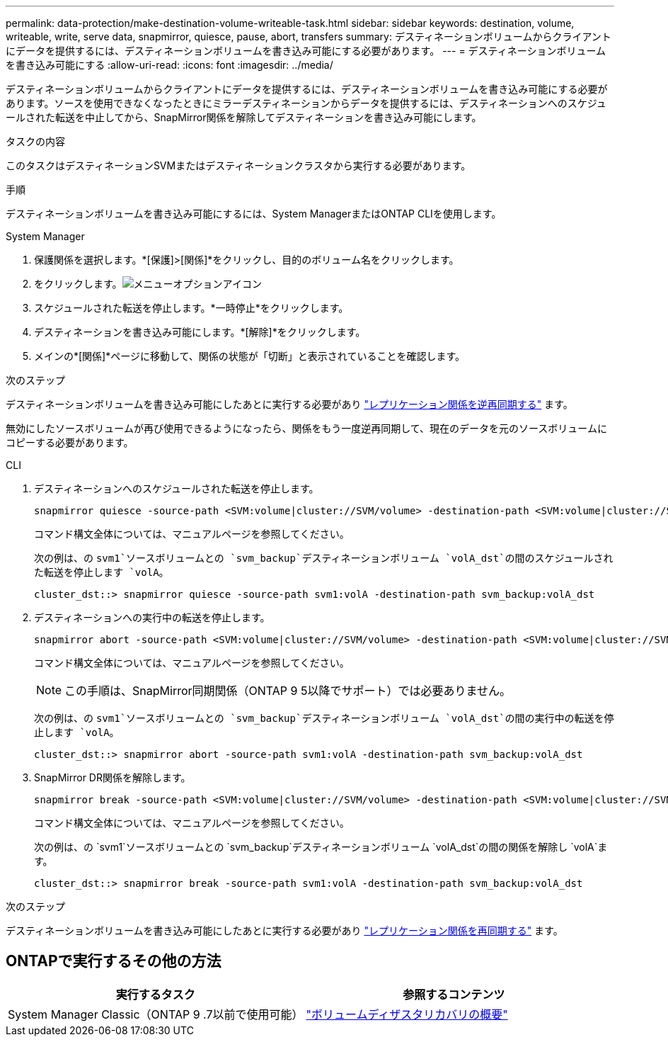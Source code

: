 ---
permalink: data-protection/make-destination-volume-writeable-task.html 
sidebar: sidebar 
keywords: destination, volume, writeable, write, serve data, snapmirror, quiesce, pause, abort, transfers 
summary: デスティネーションボリュームからクライアントにデータを提供するには、デスティネーションボリュームを書き込み可能にする必要があります。 
---
= デスティネーションボリュームを書き込み可能にする
:allow-uri-read: 
:icons: font
:imagesdir: ../media/


[role="lead"]
デスティネーションボリュームからクライアントにデータを提供するには、デスティネーションボリュームを書き込み可能にする必要があります。ソースを使用できなくなったときにミラーデスティネーションからデータを提供するには、デスティネーションへのスケジュールされた転送を中止してから、SnapMirror関係を解除してデスティネーションを書き込み可能にします。

.タスクの内容
このタスクはデスティネーションSVMまたはデスティネーションクラスタから実行する必要があります。

.手順
デスティネーションボリュームを書き込み可能にするには、System ManagerまたはONTAP CLIを使用します。

[role="tabbed-block"]
====
.System Manager
--
. 保護関係を選択します。*[保護]>[関係]*をクリックし、目的のボリューム名をクリックします。
. をクリックします。image:icon_kabob.gif["メニューオプションアイコン"]
. スケジュールされた転送を停止します。*一時停止*をクリックします。
. デスティネーションを書き込み可能にします。*[解除]*をクリックします。
. メインの*[関係]*ページに移動して、関係の状態が「切断」と表示されていることを確認します。


.次のステップ
デスティネーションボリュームを書き込み可能にしたあとに実行する必要があり link:resynchronize-relationship-task.html["レプリケーション関係を逆再同期する"] ます。

無効にしたソースボリュームが再び使用できるようになったら、関係をもう一度逆再同期して、現在のデータを元のソースボリュームにコピーする必要があります。

--
.CLI
--
. デスティネーションへのスケジュールされた転送を停止します。
+
[source, cli]
----
snapmirror quiesce -source-path <SVM:volume|cluster://SVM/volume> -destination-path <SVM:volume|cluster://SVM/volume>
----
+
コマンド構文全体については、マニュアルページを参照してください。

+
次の例は、の `svm1`ソースボリュームとの `svm_backup`デスティネーションボリューム `volA_dst`の間のスケジュールされた転送を停止します `volA`。

+
[listing]
----
cluster_dst::> snapmirror quiesce -source-path svm1:volA -destination-path svm_backup:volA_dst
----
. デスティネーションへの実行中の転送を停止します。
+
[source, cli]
----
snapmirror abort -source-path <SVM:volume|cluster://SVM/volume> -destination-path <SVM:volume|cluster://SVM/volume>
----
+
コマンド構文全体については、マニュアルページを参照してください。

+

NOTE: この手順は、SnapMirror同期関係（ONTAP 9 5以降でサポート）では必要ありません。

+
次の例は、の `svm1`ソースボリュームとの `svm_backup`デスティネーションボリューム `volA_dst`の間の実行中の転送を停止します `volA`。

+
[listing]
----
cluster_dst::> snapmirror abort -source-path svm1:volA -destination-path svm_backup:volA_dst
----
. SnapMirror DR関係を解除します。
+
[source, cli]
----
snapmirror break -source-path <SVM:volume|cluster://SVM/volume> -destination-path <SVM:volume|cluster://SVM/volume>
----
+
コマンド構文全体については、マニュアルページを参照してください。

+
次の例は、の `svm1`ソースボリュームとの `svm_backup`デスティネーションボリューム `volA_dst`の間の関係を解除し `volA`ます。

+
[listing]
----
cluster_dst::> snapmirror break -source-path svm1:volA -destination-path svm_backup:volA_dst
----


.次のステップ
デスティネーションボリュームを書き込み可能にしたあとに実行する必要があり link:resynchronize-relationship-task.html["レプリケーション関係を再同期する"] ます。

--
====


== ONTAPで実行するその他の方法

[cols="2"]
|===
| 実行するタスク | 参照するコンテンツ 


| System Manager Classic（ONTAP 9 .7以前で使用可能） | link:https://docs.netapp.com/us-en/ontap-system-manager-classic/volume-disaster-recovery/index.html["ボリュームディザスタリカバリの概要"^] 
|===